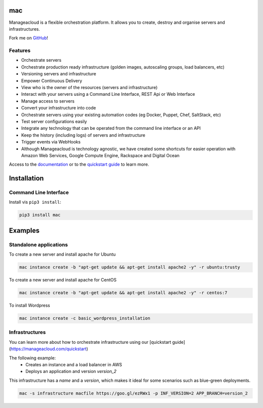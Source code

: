 mac
====

Manageacloud is a flexible orchestration platform. It allows you to create, destroy and organise servers and infrastructures.

Fork me on `GitHub <https://github.com/manageacloud/manageacloud-cli>`_!

Features
--------
- Orchestrate servers
- Orchestrate production ready infrastructure (golden images, autoscaling groups, load balancers, etc)
- Versioning servers and infrastructure
- Empower Continuous Delivery
- View who is the owner of the resources (servers and infrastructure)
- Interact with your servers using a Command Line Interface, REST Api or Web Interface
- Manage access to servers
- Convert your infrastructure into code
- Orchestrate servers using your existing automation codes (eg Docker, Puppet, Chef, SaltStack, etc)
- Test server configurations easily
- Integrate any technology that can be operated from the command line interface or an API
- Keep the history (including logs) of servers and infrastructure
- Trigger events via WebHooks
- Although Manageacloud is technology agnostic, we have created some shortcuts for easier operation with Amazon Web Services, Google Compute Engine, Rackspace and Digital Ocean

Access to the `documentation <https://manageacloud.com/docs>`_ or to the `quickstart guide <https://manageacloud.com/quickstart>`_ to learn more.

Installation
============

Command Line Interface
----------------------

Install vis ``pip3 install``:

.. sourcecode:: bash

    pip3 install mac

Examples
========

Standalone applications
-----------------------

To create a new server and install apache for Ubuntu

.. sourcecode:: bash

    mac instance create -b "apt-get update && apt-get install apache2 -y" -r ubuntu:trusty

To create a new server and install apache for CentOS

.. sourcecode:: bash

    mac instance create -b "apt-get update && apt-get install apache2 -y" -r centos:7


To install Wordpress

.. sourcecode:: bash

    mac instance create -c basic_wordpress_installation

Infrastructures
---------------

You can learn more about how to orchestrate infrastructure using our [quickstart guide](https://manageacloud.com/quickstart)

The following example:
 - Creates an instance and a load balancer in AWS
 - Deploys an application and version *version_2*

This infrastructure has a *name* and a *version*, which makes it ideal for some scenarios such as blue-green deployments.

.. sourcecode:: bash

    mac -s infrastructure macfile https://goo.gl/ezRWx1 -p INF_VERSION=2 APP_BRANCH=version_2

